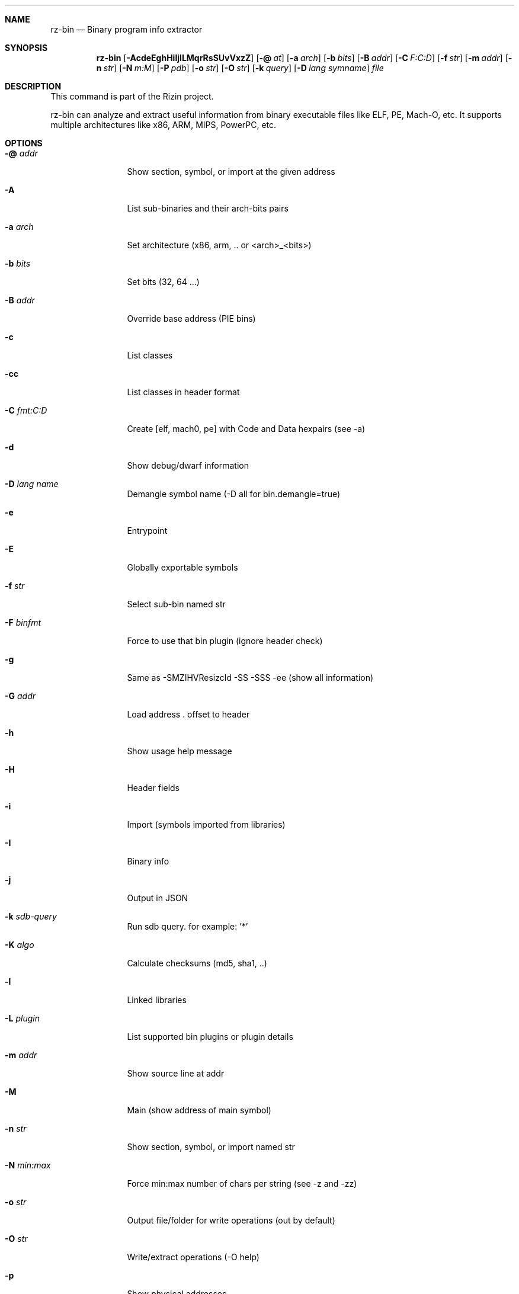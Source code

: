 .Dd Jan 24, 2024
.Dt RZ_BIN 1
.Sh NAME
.Nm rz-bin
.Nd Binary program info extractor
.Sh SYNOPSIS
.Nm rz-bin
.Op Fl AcdeEghHiIjlLMqrRsSUvVxzZ
.Op Fl @ Ar at
.Op Fl a Ar arch
.Op Fl b Ar bits
.Op Fl B Ar addr
.Op Fl C Ar F:C:D
.Op Fl f Ar str
.Op Fl m Ar addr
.Op Fl n Ar str
.Op Fl N Ar m:M
.Op Fl P Ar pdb  
.Op Fl o Ar str
.Op Fl O Ar str
.Op Fl k Ar query
.Op Fl D Ar lang symname
.Ar file
.Sh DESCRIPTION
This command is part of the Rizin project.
.Pp
rz-bin can analyze and extract useful information from binary executable files like ELF, PE, Mach-O, etc. It supports multiple architectures like x86, ARM, MIPS, PowerPC, etc.
.Sh OPTIONS
.Bl -tag -width Fl
.It Fl @ Ar addr
Show section, symbol, or import at the given address
.It Fl A
List sub-binaries and their arch-bits pairs
.It Fl a Ar arch
Set architecture (x86, arm, .. or <arch>_<bits>)
.It Fl b Ar bits
Set bits (32, 64 ...)
.It Fl B Ar addr
Override base address (PIE bins)
.It Fl c
List classes
.It Fl cc
List classes in header format
.It Fl C Ar fmt:C:D
Create [elf, mach0, pe] with Code and Data hexpairs (see -a)
.It Fl d
Show debug/dwarf information
.It Fl D Ar lang name
Demangle symbol name (-D all for bin.demangle=true)
.It Fl e
Entrypoint
.It Fl E
Globally exportable symbols
.It Fl f Ar str
Select sub-bin named str
.It Fl F Ar binfmt
Force to use that bin plugin (ignore header check)
.It Fl g
Same as -SMZIHVResizcld -SS -SSS -ee (show all information)
.It Fl G Ar addr
Load address . offset to header
.It Fl h
Show usage help message
.It Fl H
Header fields
.It Fl i
Import (symbols imported from libraries)
.It Fl I
Binary info
.It Fl j
Output in JSON
.It Fl k Ar sdb-query
Run sdb query. for example: '*'
.It Fl K Ar algo
Calculate checksums (md5, sha1, ..)
.It Fl l
Linked libraries
.It Fl L Ar plugin
List supported bin plugins or plugin details
.It Fl m Ar addr
Show source line at addr
.It Fl M
Main (show address of main symbol)
.It Fl n Ar str
Show section, symbol, or import named str
.It Fl N Ar min:max
Force min:max number of chars per string (see -z and -zz)
.It Fl o Ar str
Output file/folder for write operations (out by default)
.It Fl O Ar str
Write/extract operations (-O help)
.It Fl p
Show physical addresses
.It Fl P
Show debug/pdb information
.It Fl PP
Download pdb file for binary
.It Fl q
Be quiet, just show fewer data
.It Fl qq
Show less info (no offset/size for -z for ex.)
.It Fl Q
Show load address used by dlopen (non-aslr libs)
.It Fl r
Show output in rizin format
.It Fl R
Show relocations
.It Fl s
Symbols
.It Fl S
Sections
.It Fl SS
Segments
.It Fl SSS
Sections mapping to segments
.It Fl T
Display file signature
.It Fl u
Unfiltered (no rename duplicated symbols/sections)
.It Fl U
Resources
.It Fl v
Show version information
.It Fl V
Show binary version information
.It Fl w
Display try/catch blocks
.It Fl x
Extract bins contained in file
.It Fl X Ar fmt [f] ..
Package in fat or zip the given files and bins contained in file
.It Fl Y Ar fw file
Calculate all the possibles base address candidates of a firmware bin
.It Fl z
Show strings (from data section)
.It Fl zz
Show strings (from raw strings from bin)
.It Fl zzz
Dump raw strings to stdout (for huge files)
.It Fl Z
Guess size of binary program
.El
.Sh ENVIRONMENT
.Pp
RZ_NOPLUGINS: do not load shared plugins (speedup loading)
.Pp
RZ_BIN_LANG: e bin.lang - assume lang for demangling
.Pp
RZ_BIN_DEMANGLE: e bin.demangle - do not demangle symbols
.Pp
RZ_BIN_MAXSTRBUF: e bin.maxstrbuf - specify maximum buffer size
.Pp
RZ_BIN_STRFILTER: e bin.str.filter - rizin -qc 'e bin.str.filter=??' -
.Pp
RZ_BIN_STRPURGE: e bin.str.purge - try to purge false positives
.Pp
RZ_BIN_DEBASE64: e bin.debase64 - try to debase64 all strings
.Pp
RZ_BIN_PDBSERVER: e pdb.server - use alternative PDB server
.Pp
RZ_BIN_SYMSTORE:  e pdb.symstore - path to downstream symbol store
.Pp
RZ_BIN_PREFIX:    e bin.prefix - prefix symbols/sections/relocs with a specific string
.Pp
RZ_CONFIG: sdb config file

.Sh EXAMPLES
.Pp
List symbols of a program:
.Pp
.Nm rz-bin Fl s Ar a.out
.Pp
Get offset of symbol:
.Pp
.Nm rz-bin Fl n Cm _main Ar a.out
.Pp
Get entrypoint:
.Pp
.Nm rz-bin Fl e Ar a.out
.Pp
Load symbols and imports from rizin:
.Pp
.Nm rizin Fl n Ar /bin/ls
.Pp
[0x00000000]> .!rz-bin -prsi $FILE
.Sh SEE ALSO
.Pp
.Xr rz-hash(1) ,
.Xr rz-find(1) ,
.Xr rizin(1) ,
.Xr rz-diff(1) ,
.Xr rz-asm(1) ,
.Xr rz-ax(1) ,
.Xr rsc2(1) ,
.Xr rz-gg(1) ,
.Xr rz-run(1)
.Sh AUTHORS
.Pp
Written by pancake <pancake@nopcode.org>.
.Pp
byteninjaa0.
